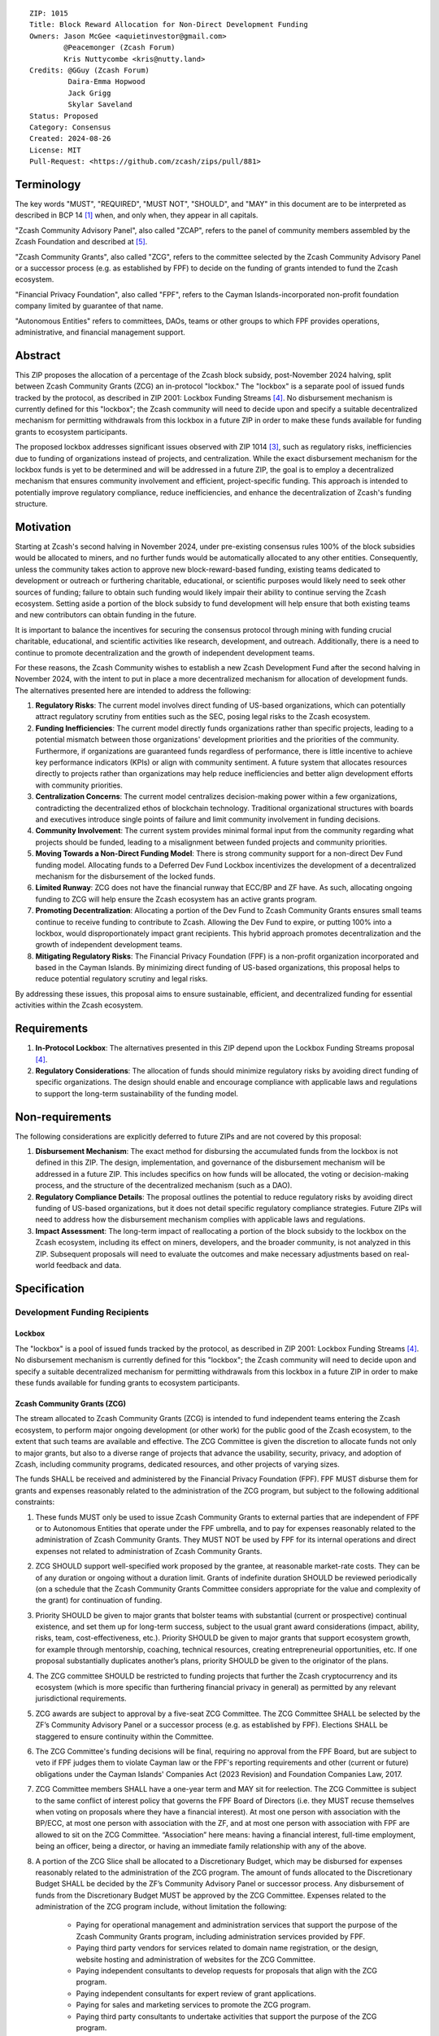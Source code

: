 ::

  ZIP: 1015
  Title: Block Reward Allocation for Non-Direct Development Funding
  Owners: Jason McGee <aquietinvestor@gmail.com>
          @Peacemonger (Zcash Forum)
          Kris Nuttycombe <kris@nutty.land>
  Credits: @GGuy (Zcash Forum)
           Daira-Emma Hopwood
           Jack Grigg
           Skylar Saveland
  Status: Proposed
  Category: Consensus
  Created: 2024-08-26
  License: MIT
  Pull-Request: <https://github.com/zcash/zips/pull/881>


Terminology
===========

The key words "MUST", "REQUIRED", "MUST NOT", "SHOULD", and "MAY" in this
document are to be interpreted as described in BCP 14 [#BCP14]_ when, and only
when, they appear in all capitals.

"Zcash Community Advisory Panel", also called "ZCAP", refers to the panel of
community members assembled by the Zcash Foundation and described at [#zcap]_.

"Zcash Community Grants", also called "ZCG", refers to the committee selected
by the Zcash Community Advisory Panel or a successor process (e.g. as established
by FPF) to decide on the funding of grants intended to fund the Zcash ecosystem.

"Financial Privacy Foundation", also called "FPF", refers to the Cayman
Islands-incorporated non-profit foundation company limited by guarantee of
that name.

"Autonomous Entities" refers to committees, DAOs, teams or other groups to
which FPF provides operations, administrative, and financial management
support.


Abstract
========

This ZIP proposes the allocation of a percentage of the Zcash block subsidy,
post-November 2024 halving, split between Zcash Community Grants (ZCG) an
in-protocol "lockbox." The "lockbox" is a separate pool of issued funds tracked
by the protocol, as described in ZIP 2001: Lockbox Funding Streams [#zip-2001]_.
No disbursement mechanism is currently defined for this "lockbox"; the Zcash
community will need to decide upon and specify a suitable decentralized
mechanism for permitting withdrawals from this lockbox in a future ZIP in order
to make these funds available for funding grants to ecosystem participants.

The proposed lockbox addresses significant issues observed with ZIP 1014
[#zip-1014]_, such as regulatory risks, inefficiencies due to funding of
organizations instead of projects, and centralization. While the exact
disbursement mechanism for the lockbox funds is yet to be determined and will be
addressed in a future ZIP, the goal is to employ a decentralized mechanism that
ensures community involvement and efficient, project-specific funding. This
approach is intended to potentially improve regulatory compliance, reduce
inefficiencies, and enhance the decentralization of Zcash's funding structure.


Motivation
==========

Starting at Zcash's second halving in November 2024, under pre-existing
consensus rules 100% of the block subsidies would be allocated to miners, and no
further funds would be automatically allocated to any other entities.
Consequently, unless the community takes action to approve new
block-reward-based funding, existing teams dedicated to development or outreach
or furthering charitable, educational, or scientific purposes would likely need
to seek other sources of funding; failure to obtain such funding would likely
impair their ability to continue serving the Zcash ecosystem. Setting aside a
portion of the block subsidy to fund development will help ensure that both
existing teams and new contributors can obtain funding in the future.

It is important to balance the incentives for securing the consensus protocol
through mining with funding crucial charitable, educational, and scientific
activities like research, development, and outreach. Additionally, there is a
need to continue to promote decentralization and the growth of independent
development teams.

For these reasons, the Zcash Community wishes to establish a new Zcash
Development Fund after the second halving in November 2024, with the intent to
put in place a more decentralized mechanism for allocation of development
funds. The alternatives presented here are intended to address the following:

1. **Regulatory Risks**: The current model involves direct funding of US-based
   organizations, which can potentially attract regulatory scrutiny from
   entities such as the SEC, posing legal risks to the Zcash ecosystem.

2. **Funding Inefficiencies**: The current model directly funds organizations
   rather than specific projects, leading to a potential mismatch between those
   organizations' development priorities and the priorities of the community.
   Furthermore, if organizations are guaranteed funds regardless of
   performance, there is little incentive to achieve key performance indicators
   (KPIs) or align with community sentiment. A future system that allocates
   resources directly to projects rather than organizations may help reduce
   inefficiencies and better align development efforts with community
   priorities.

3. **Centralization Concerns**: The current model centralizes decision-making
   power within a few organizations, contradicting the decentralized ethos of
   blockchain technology. Traditional organizational structures with boards and
   executives introduce single points of failure and limit community
   involvement in funding decisions.

4. **Community Involvement**: The current system provides minimal formal input
   from the community regarding what projects should be funded, leading to a
   misalignment between funded projects and community priorities.

5. **Moving Towards a Non-Direct Funding Model**: There is strong community
   support for a non-direct Dev Fund funding model. Allocating funds to a
   Deferred Dev Fund Lockbox incentivizes the development of a decentralized
   mechanism for the disbursement of the locked funds.

6. **Limited Runway**: ZCG does not have the financial runway that ECC/BP and ZF
   have. As such, allocating ongoing funding to ZCG will help ensure the Zcash
   ecosystem has an active grants program.

7. **Promoting Decentralization**: Allocating a portion of the Dev Fund to Zcash
   Community Grants ensures small teams continue to receive funding to
   contribute to Zcash. Allowing the Dev Fund to expire, or putting 100% into a
   lockbox, would disproportionately impact grant recipients. This hybrid
   approach promotes decentralization and the growth of independent development
   teams.

8. **Mitigating Regulatory Risks**: The Financial Privacy Foundation (FPF) is a
   non-profit organization incorporated and based in the Cayman Islands. By
   minimizing direct funding of US-based organizations, this proposal helps to
   reduce potential regulatory scrutiny and legal risks.

By addressing these issues, this proposal aims to ensure sustainable,
efficient, and decentralized funding for essential activities within the Zcash
ecosystem.


Requirements
============

1. **In-Protocol Lockbox**: The alternatives presented in this ZIP depend upon
   the Lockbox Funding Streams proposal [#zip-2001]_.

2. **Regulatory Considerations**: The allocation of funds should minimize
   regulatory risks by avoiding direct funding of specific organizations. The
   design should enable and encourage compliance with applicable laws and regulations to
   support the long-term sustainability of the funding model.


Non-requirements
================

The following considerations are explicitly deferred to future ZIPs and are not
covered by this proposal:

1. **Disbursement Mechanism**: The exact method for disbursing the accumulated
   funds from the lockbox is not defined in this ZIP. The design,
   implementation, and governance of the disbursement mechanism will be
   addressed in a future ZIP. This includes specifics on how funds will be
   allocated, the voting or decision-making process, and the structure of the
   decentralized mechanism (such as a DAO).

2. **Regulatory Compliance Details**: The proposal outlines the potential to
   reduce regulatory risks by avoiding direct funding of US-based
   organizations, but it does not detail specific regulatory compliance
   strategies. Future ZIPs will need to address how the disbursement mechanism
   complies with applicable laws and regulations.

3. **Impact Assessment**: The long-term impact of reallocating a portion of the
   block subsidy to the lockbox on the Zcash ecosystem, including its effect on
   miners, developers, and the broader community, is not analyzed in this ZIP.
   Subsequent proposals will need to evaluate the outcomes and make necessary
   adjustments based on real-world feedback and data.


Specification
=============

Development Funding Recipients
------------------------------

Lockbox
'''''''

The "lockbox" is a pool of issued funds tracked by the protocol, as described in
ZIP 2001: Lockbox Funding Streams [#zip-2001]_. No disbursement mechanism is
currently defined for this "lockbox"; the Zcash community will need to decide
upon and specify a suitable decentralized mechanism for permitting withdrawals
from this lockbox in a future ZIP in order to make these funds available for
funding grants to ecosystem participants.

Zcash Community Grants (ZCG)
''''''''''''''''''''''''''''

The stream allocated to Zcash Community Grants (ZCG) is intended to fund
independent teams entering the Zcash ecosystem, to perform major ongoing
development (or other work) for the public good of the Zcash ecosystem, to the
extent that such teams are available and effective. The ZCG Committee is given
the discretion to allocate funds not only to major grants, but also to a
diverse range of projects that advance the usability, security, privacy, and
adoption of Zcash, including community programs, dedicated resources, and other
projects of varying sizes.

The funds SHALL be received and administered by the Financial Privacy Foundation
(FPF). FPF MUST disburse them for grants and expenses reasonably related to the
administration of the ZCG program, but subject to the following additional
constraints:

1. These funds MUST only be used to issue Zcash Community Grants to external
   parties that are independent of FPF or to Autonomous Entities that operate
   under the FPF umbrella, and to pay for expenses reasonably related to
   the administration of Zcash Community Grants. They MUST NOT be used by FPF
   for its internal operations and direct expenses not related to
   administration of Zcash Community Grants.

2. ZCG SHOULD support well-specified work proposed by the grantee, at
   reasonable market-rate costs. They can be of any duration or ongoing without
   a duration limit. Grants of indefinite duration SHOULD be reviewed
   periodically (on a schedule that the Zcash Community Grants Committee
   considers appropriate for the value and complexity of the grant) for
   continuation of funding.

3. Priority SHOULD be given to major grants that bolster teams with substantial
   (current or prospective) continual existence, and set them up for long-term
   success, subject to the usual grant award considerations (impact, ability,
   risks, team, cost-effectiveness, etc.). Priority SHOULD be given to major
   grants that support ecosystem growth, for example through mentorship,
   coaching, technical resources, creating entrepreneurial opportunities, etc.
   If one proposal substantially duplicates another’s plans, priority SHOULD be
   given to the originator of the plans.

4. The ZCG committee SHOULD be restricted to funding projects that further the
   Zcash cryptocurrency and its ecosystem (which is more specific than
   furthering financial privacy in general) as permitted by
   any relevant jurisdictional requirements.

5. ZCG awards are subject to approval by a five-seat ZCG Committee. The ZCG
   Committee SHALL be selected by the ZF’s Community Advisory Panel or a
   successor process (e.g. as established by FPF). Elections SHALL be staggered
   to ensure continuity within the Committee.

6. The ZCG Committee's funding decisions will be final, requiring no approval
   from the FPF Board, but are subject to veto if FPF judges them to violate
   Cayman law or the FPF's reporting requirements and other (current or future)
   obligations under the Cayman Islands' Companies Act (2023 Revision) and
   Foundation Companies Law, 2017.

7. ZCG Committee members SHALL have a one-year term and MAY sit for reelection.
   The ZCG Committee is subject to the same conflict of interest policy that
   governs the FPF Board of Directors (i.e. they MUST recuse themselves when
   voting on proposals where they have a financial interest). At most one
   person with association with the BP/ECC, at most one person with
   association with the ZF, and at most one person with association with FPF
   are allowed to sit on the ZCG Committee.
   “Association” here means: having a financial interest, full-time employment,
   being an officer, being a director, or having an immediate family
   relationship with any of the above.

8. A portion of the ZCG Slice shall be allocated to a Discretionary Budget,
   which may be disbursed for expenses reasonably related to the administration
   of the ZCG program. The amount of funds allocated to the Discretionary
   Budget SHALL be decided by the ZF’s Community Advisory Panel or successor
   process. Any disbursement of funds from the Discretionary Budget MUST be
   approved by the ZCG Committee. Expenses related to the administration of the
   ZCG program include, without limitation the following:

    * Paying for operational management and administration services that
      support the purpose of the Zcash Community Grants program, including
      administration services provided by FPF.
    * Paying third party vendors for services related to domain name
      registration, or the design, website hosting and administration of
      websites for the ZCG Committee.
    * Paying independent consultants to develop requests for proposals that
      align with the ZCG program.
    * Paying independent consultants for expert review of grant applications.
    * Paying for sales and marketing services to promote the ZCG program.
    * Paying third party consultants to undertake activities that support the
      purpose of the ZCG program.
    * Reimbursement to members of the ZCG Committee for reasonable travel
      expenses, including transportation, hotel and meals allowance.

9. A portion of the Discretionary Budget MAY be allocated to provide reasonable
   compensation to members of the ZCG Committee. Committee member compensation
   SHALL be limited to the hours needed to successfully perform their positions
   and MUST align with the scope and responsibilities of their roles. The
   allocation and distribution of compensation to committee members SHALL be
   administered by the FPF. The compensation rate and hours for committee
   members SHALL be determined by the ZF’s Community Advisory Panel or
   successor process.

10. The ZCG Committee’s decisions relating to the allocation and disbursement
    of funds from the Discretionary Budget will be final, requiring no approval
    from the FPF Board, but are subject to veto if the FPF judges
    them to violate laws or FPF reporting requirements and other
    (current or future) obligations under Cayman Islands law.

FPF SHALL be contractually required to recognize the ZCG slice of the Dev Fund
as a Restricted Fund donation under the above constraints (suitably formalized),
and keep separate accounting of its balance and usage under its Transparency and
Accountability obligations defined below.

ZCG SHALL strive to define target metrics and key performance indicators,
and the ZCG Committee SHOULD utilize these in its funding decisions.

Furthering Decentralization
~~~~~~~~~~~~~~~~~~~~~~~~~~~

FPF SHALL conduct periodic reviews of the organizational structure, performance,
and effectiveness of the ZCG program and committee, taking into consideration
the input and recommendations of the ZCG Committee. As part of these periodic
reviews, FPF MUST commit to exploring the possibility of transitioning ZCG into
an independent organization if it is economically viable and it aligns with the
interests of the Zcash ecosystem and prevailing community sentiment.

In any transition toward independence, priority SHALL be given to maintaining or
enhancing the decentralization of the Zcash ecosystem. The newly formed
independent organization MUST ensure that decision-making processes remain
community-driven, transparent, and responsive to the evolving needs of the Zcash
community and ecosystem. In order to promote geographic decentralization, the
new organization SHOULD keep its domicile outside of the United States.

Transparency and Accountability
~~~~~~~~~~~~~~~~~~~~~~~~~~~~~~~

FPF MUST accept the following obligations in this section on behalf of ZCG:

* Publication of a ZCG Dashboard, providing a snapshot of ZCG’s current
  financials and any disbursements made to grantees.
* Bi-weekly meeting minutes documenting the decisions made by the ZCG committee
  on grants.
* Quarterly reports, detailing future plans, execution on previous plans, and
  finances (balances, and spending broken down by major categories).
* Annual detailed review of the organization performance and future plans.
* Annual financial report (IRS Form 990, or substantially similar information).

BP, ECC, ZF, FPF, ZCG and grant recipients MUST promptly disclose any security
or privacy risks that may affect users of Zcash (by responsible disclosure
under confidence to the pertinent developers, where applicable).

All substantial software whose development was funded by the Dev Fund SHOULD be
released under an Open Source license (as defined by the Open Source Initiative
[#osd]_), preferably the MIT license.

Enforcement
~~~~~~~~~~~

FPF MUST contractually commit to fulfill these obligations on behalf of
ZCG, and the prescribed use of funds, such that substantial violation, not
promptly remedied, will result in a modified version of Zcash node software
that removes ZCG’s Dev Fund slice and allocates it to the Deferred Dev Fund
lockbox.

Funding Streams
---------------

* 12% of the block subsidy is to be distributed to the lockbox.
* 8% of the block subsidy is to be distributed to the Financial Privacy
  Foundation (FPF), for the express use of the Zcash Community Grants Committee
  (ZCG) to fund independent teams in the Zcash ecosystem.

As of the activation of this ZIP, the complete set of funding streams for
Mainnet will be:

================= =========== ============= ============== ============
      Stream       Numerator   Denominator   Start height   End height
================= =========== ============= ============== ============
``FS_DEFERRED``       12           100          2726400      3146400
``FS_FPF_ZCG``         8           100          2726400      3146400
================= =========== ============= ============== ============

The set of funding streams for Testnet will be:

================= =========== ============= ============== ============
      Stream       Numerator   Denominator   Start height   End height
================= =========== ============= ============== ============
``FS_DEFERRED``       12           100          2976000      3396000
``FS_FPF_ZCG``         8           100          2976000      3396000
================= =========== ============= ============== ============


References
==========

.. [#BCP14] `Information on BCP 14 — "RFC 2119: Key words for use in RFCs to
    Indicate Requirement Levels" and "RFC 8174: Ambiguity of Uppercase vs
    Lowercase in RFC 2119 Key Words" <https://www.rfc-editor.org/info/bcp14>`_
.. [#osd] `The Open Source Definition <https://opensource.org/osd>`_
.. [#zip-1014] `ZIP 1014: Dev Fund Proposal and Governance <zip-1014.rst>`_
.. [#zip-2001] `ZIP 2001: Lockbox Funding Streams <zip-2001.rst>`_
.. [#zcap] `Zcash Community Advisory Panel <https://zfnd.org/zcap/>`_
